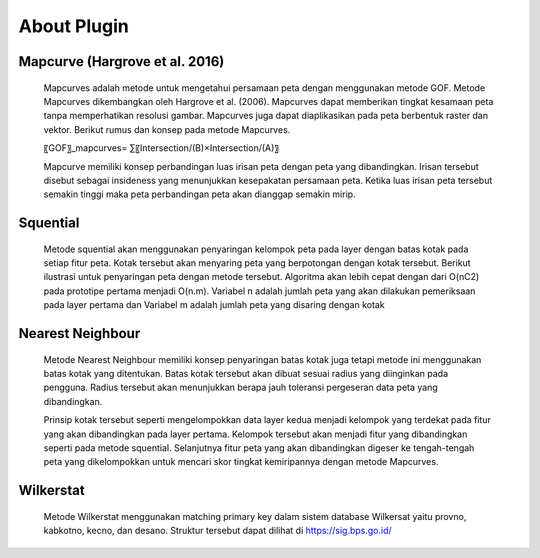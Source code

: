 About Plugin
=====================

Mapcurve (Hargrove et al. 2016)
-------------------------------
    Mapcurves adalah metode untuk mengetahui persamaan peta dengan menggunakan metode GOF. Metode Mapcurves dikembangkan oleh Hargrove et al. (2006). Mapcurves dapat memberikan tingkat kesamaan peta tanpa memperhatikan resolusi gambar. Mapcurves juga dapat diaplikasikan pada peta berbentuk raster dan vektor. Berikut rumus dan konsep pada metode Mapcurves.
    
    〖GOF〗_mapcurves= ∑〖Intersection/(B)×Intersection/(A)〗
    
    Mapcurve memiliki konsep perbandingan luas irisan peta dengan peta yang dibandingkan. Irisan tersebut disebut sebagai insideness yang menunjukkan kesepakatan persamaan peta. Ketika luas irisan peta tersebut semakin tinggi maka peta perbandingan peta akan dianggap semakin mirip.

Squential
-------------------------------
    Metode squential akan menggunakan penyaringan kelompok peta pada layer dengan batas kotak pada setiap fitur peta. Kotak tersebut akan menyaring peta yang berpotongan dengan kotak tersebut. Berikut ilustrasi untuk penyaringan peta dengan metode tersebut. Algoritma akan lebih cepat dengan dari O(nC2) pada prototipe pertama menjadi O(n.m). Variabel n adalah jumlah peta yang akan dilakukan pemeriksaan pada layer pertama dan Variabel m adalah jumlah peta yang disaring dengan kotak

Nearest Neighbour
-------------------------------
    Metode Nearest Neighbour memiliki konsep penyaringan batas kotak juga tetapi metode ini menggunakan batas kotak yang ditentukan. Batas kotak tersebut akan dibuat sesuai radius yang diinginkan pada pengguna. Radius tersebut akan menunjukkan berapa jauh toleransi pergeseran data peta yang dibandingkan.

    Prinsip kotak tersebut seperti mengelompokkan data layer kedua menjadi kelompok yang terdekat pada fitur yang akan dibandingkan pada layer pertama. Kelompok tersebut akan menjadi fitur yang dibandingkan seperti pada metode squential. Selanjutnya fitur peta yang akan dibandingkan digeser ke tengah-tengah peta yang dikelompokkan untuk mencari skor tingkat kemiripannya dengan metode Mapcurves.

Wilkerstat
-------------------------------
    Metode Wilkerstat menggunakan matching primary key dalam sistem database Wilkersat yaitu provno, kabkotno, kecno, dan desano. Struktur tersebut dapat dilihat di https://sig.bps.go.id/